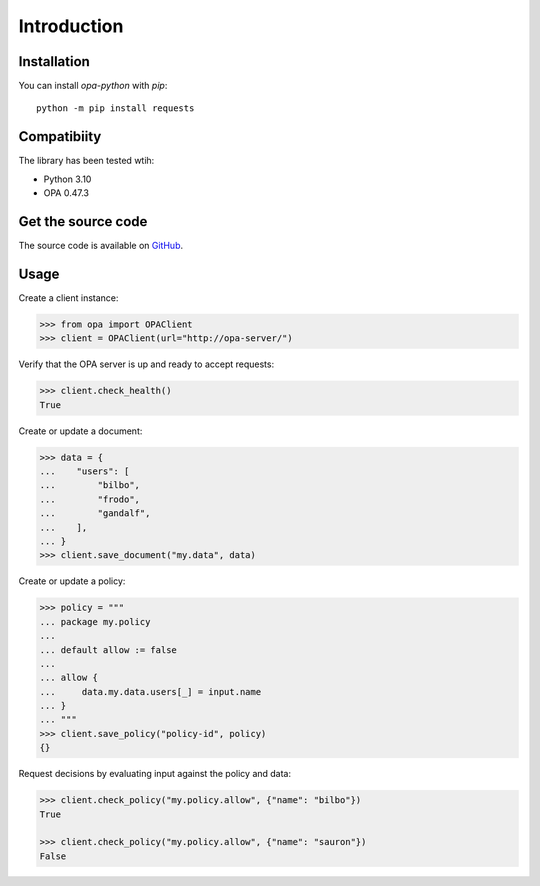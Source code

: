 Introduction
============

Installation
------------

You can install `opa-python` with `pip`::

    python -m pip install requests

Compatibiity
------------

The library has been tested wtih:

* Python 3.10
* OPA 0.47.3

Get the source code
-------------------

The source code is available on `GitHub <https://github.com/heliconhq/opa-python>`_.

Usage
-----

Create a client instance:

.. code-block:: python

    >>> from opa import OPAClient
    >>> client = OPAClient(url="http://opa-server/")

Verify that the OPA server is up and ready to accept requests:

.. code-block:: python

    >>> client.check_health()
    True
    
Create or update a document:

.. code-block:: python

    >>> data = {
    ...    "users": [
    ...        "bilbo",
    ...        "frodo",
    ...        "gandalf",
    ...    ],
    ... }
    >>> client.save_document("my.data", data)
    
Create or update a policy:

.. code-block:: python

    >>> policy = """
    ... package my.policy
    ... 
    ... default allow := false
    ... 
    ... allow {
    ...     data.my.data.users[_] = input.name
    ... }
    ... """
    >>> client.save_policy("policy-id", policy)
    {}
    
Request decisions by evaluating input against the policy and data:

.. code-block:: python

    >>> client.check_policy("my.policy.allow", {"name": "bilbo"})
    True

    >>> client.check_policy("my.policy.allow", {"name": "sauron"})
    False
